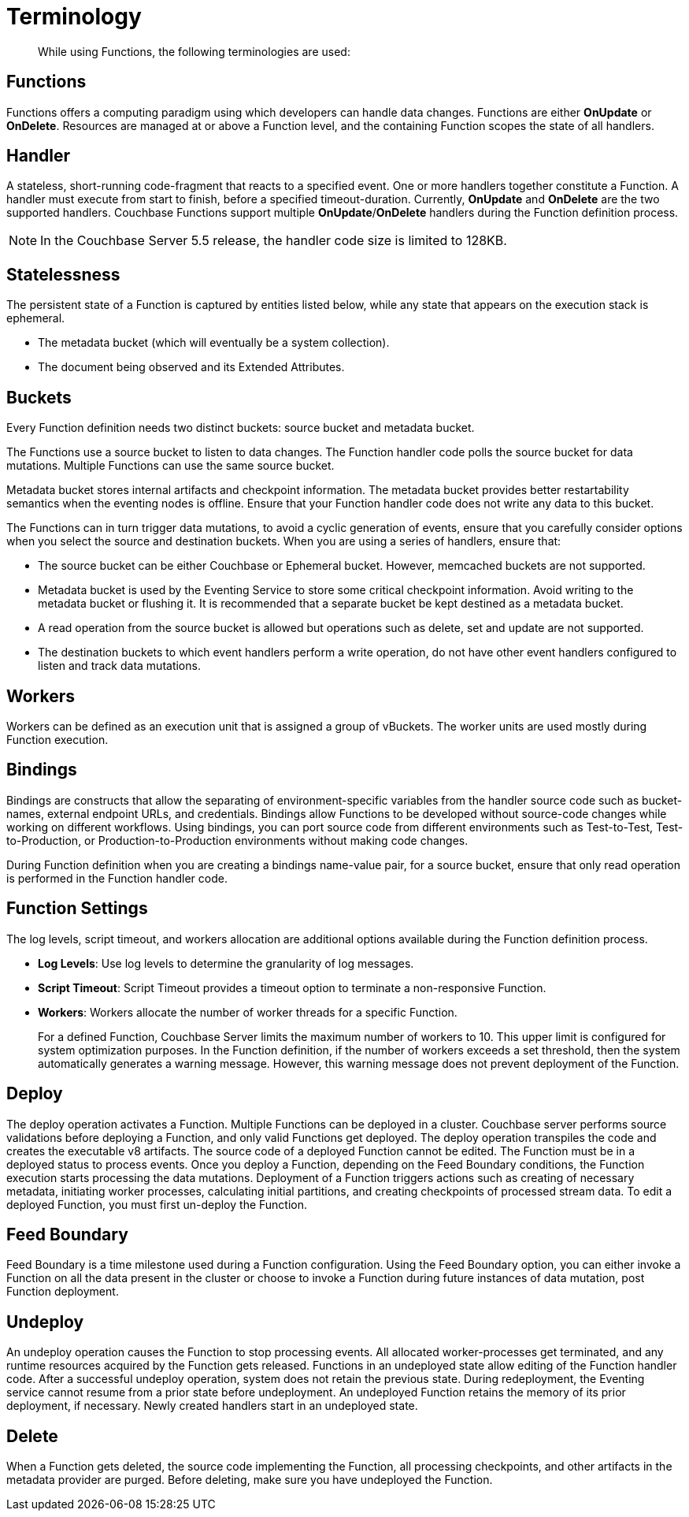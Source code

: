 = Terminology

[abstract]
While using Functions, the following terminologies are used:

== Functions

Functions offers a computing paradigm using which developers can handle data changes.
Functions are either *OnUpdate* or *OnDelete*.
Resources are managed at or above a Function level, and the containing Function scopes the state of all handlers.

== Handler

A stateless, short-running code-fragment that reacts to a specified event.
One or more handlers together constitute a Function.
A handler must execute from start to finish, before a specified timeout-duration.
Currently, *OnUpdate* and *OnDelete* are the two supported handlers.
Couchbase Functions support multiple *OnUpdate*/*OnDelete* handlers during the Function definition process.

NOTE: In the Couchbase Server 5.5 release, the handler code size is limited to 128KB.

== Statelessness

The persistent state of a Function is captured by entities listed below, while any state that appears on the execution stack is ephemeral.

* The metadata bucket (which will eventually be a system collection).
* The document being observed and its Extended Attributes.

== Buckets

Every Function definition needs two distinct buckets: source bucket and metadata bucket.

The Functions use a source bucket to listen to data changes.
The Function handler code polls the source bucket for data mutations.
Multiple Functions can use the same source bucket.

Metadata bucket stores internal artifacts and checkpoint information.
The metadata bucket provides better restartability semantics when the eventing nodes is offline.
Ensure that your Function handler code does not write any data to this bucket.

The Functions can in turn trigger data mutations, to avoid a cyclic generation of events, ensure that you carefully consider options when you select the source and destination buckets.
When you are using a series of handlers, ensure that:

* The source bucket can be either Couchbase or Ephemeral bucket.
However, memcached buckets are not supported.
* Metadata bucket is used by the Eventing Service to store some critical checkpoint information.
Avoid writing to the metadata bucket or flushing it.
It is recommended that a separate bucket be kept destined as a metadata bucket.
* A read operation from the source bucket is allowed but operations such as delete, set and update are not supported.
* The destination buckets to which event handlers perform a write operation, do not have other event handlers configured to listen and track data mutations.

== Workers

Workers can be defined as an execution unit that is assigned a group of vBuckets.
The worker units are used mostly during Function execution.

[#section_mzd_l1p_m2b]
== Bindings

Bindings are constructs that allow the separating of environment-specific variables from the handler source code such as bucket-names, external endpoint URLs, and credentials.
Bindings allow Functions to be developed without source-code changes while working on different workflows.
Using bindings, you can port source code from different environments such as Test-to-Test, Test-to-Production, or Production-to-Production environments without making code changes.

During Function definition when you are creating a bindings name-value pair, for a source bucket, ensure that only read operation is performed in the Function handler code.

== Function Settings

The log levels, script timeout, and workers allocation are additional options available during the Function definition process.

* *Log Levels*: Use log levels to determine the granularity of log messages.
* *Script Timeout*: Script Timeout provides a timeout option to terminate a non-responsive Function.
* *Workers*: Workers allocate the number of worker threads for a specific Function.
+
For a defined Function, Couchbase Server limits the maximum number of workers to 10.
This upper limit is configured for system optimization purposes.
In the Function definition, if the number of workers exceeds a set threshold, then the system automatically generates a warning message.
However, this warning message does not prevent deployment of the Function.

== Deploy

The deploy operation activates a Function.
Multiple Functions can be deployed in a cluster.
Couchbase server performs source validations before deploying a Function, and only valid Functions get deployed.
The deploy operation transpiles the code and creates the executable v8 artifacts.
The source code of a deployed Function cannot be edited.
The Function must be in a deployed status to process events.
Once you deploy a Function, depending on the Feed Boundary conditions, the Function execution starts processing the data mutations.
Deployment of a Function triggers actions such as creating of necessary metadata, initiating worker processes, calculating initial partitions, and creating checkpoints of processed stream data.
To edit a deployed Function, you must first un-deploy the Function.

== Feed Boundary

Feed Boundary is a time milestone used during a Function configuration.
Using the Feed Boundary option, you can either invoke a Function on all the data present in the cluster or choose to invoke a Function during future instances of data mutation, post Function deployment.

== Undeploy

An undeploy operation causes the Function to stop processing events.
All allocated worker-processes get terminated, and any runtime resources acquired by the Function gets released.
Functions in an undeployed state allow editing of the Function handler code.
After a successful undeploy operation, system does not retain the previous state.
During redeployment, the Eventing service cannot resume from a prior state before undeployment.
An undeployed Function retains the memory of its prior deployment, if necessary.
Newly created handlers start in an undeployed state.

== Delete

When a Function gets deleted, the source code implementing the Function, all processing checkpoints, and other artifacts in the metadata provider are purged.
Before deleting, make sure you have undeployed the Function.
